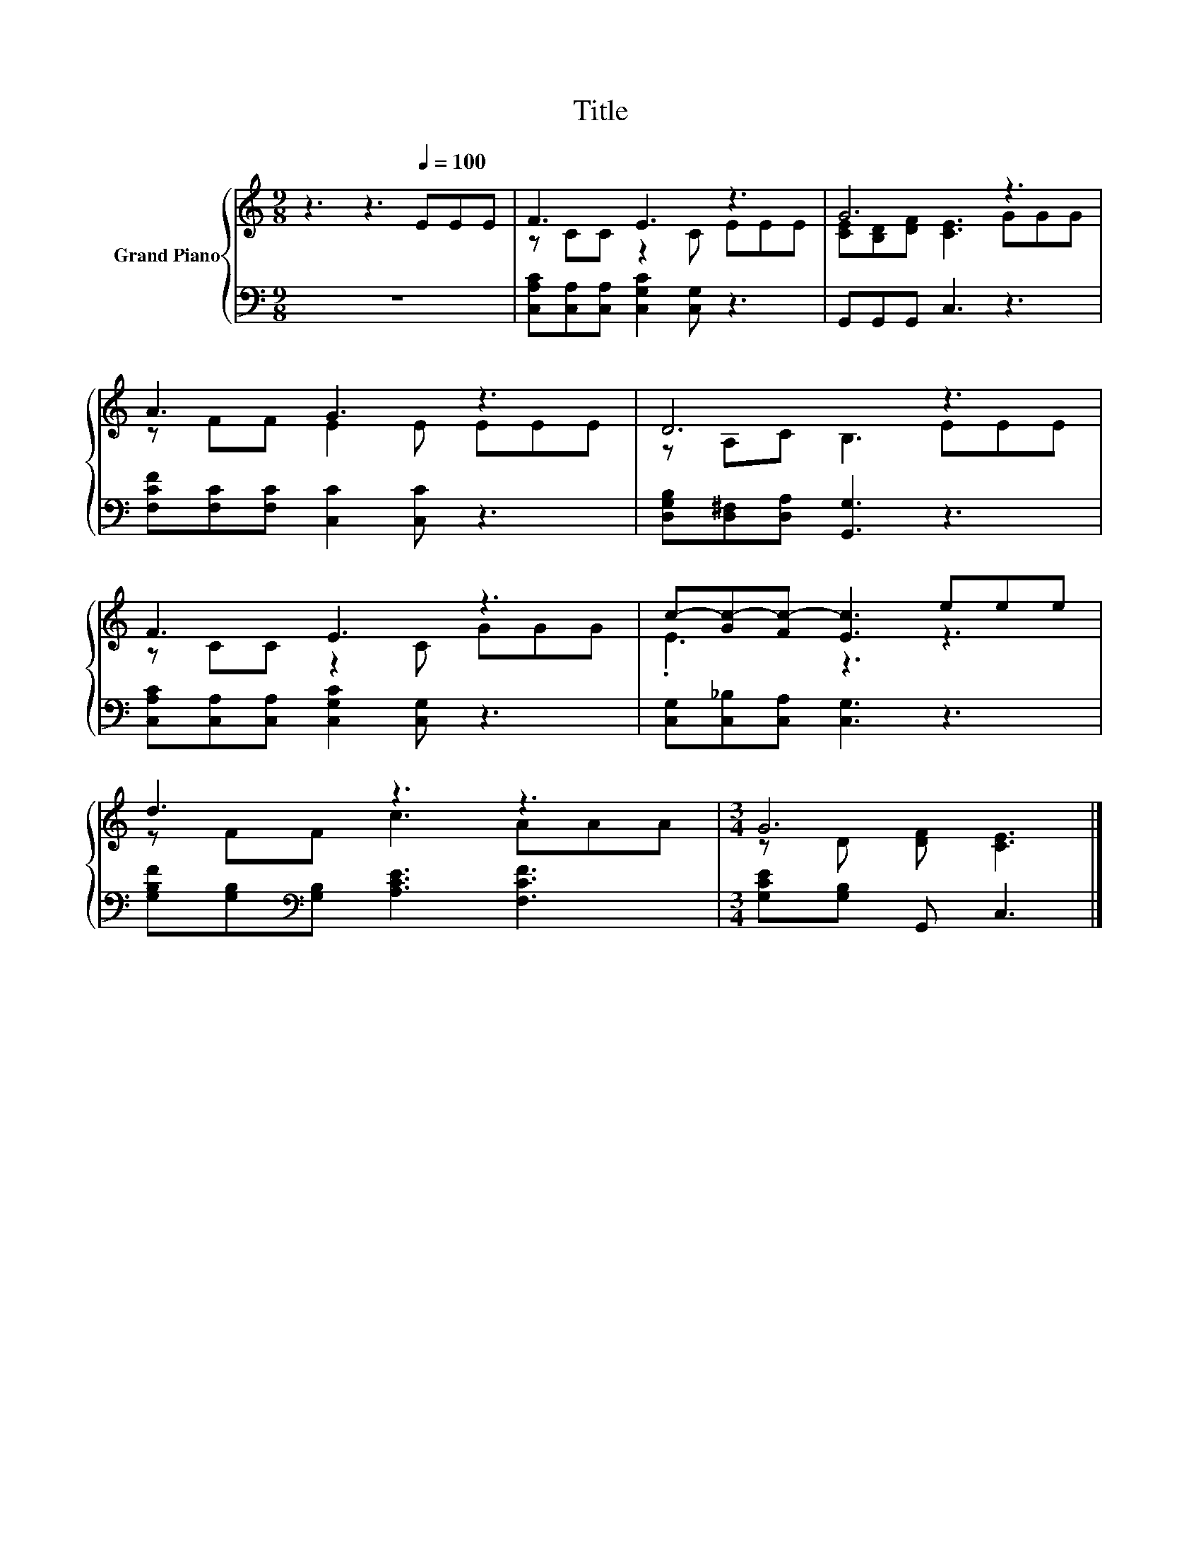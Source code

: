 X:1
T:Title
%%score { ( 1 3 ) | 2 }
L:1/8
M:9/8
K:C
V:1 treble nm="Grand Piano"
V:3 treble 
V:2 bass 
V:1
 z3 z3[Q:1/4=100] EEE | F3 E3 z3 | G6 z3 | A3 G3 z3 | D6 z3 | F3 E3 z3 | c-[Gc-][Fc-] [Ec]3 eee | %7
 d3 z3 z3 |[M:3/4] G6 |] %9
V:2
 z9 | [C,A,C][C,A,][C,A,] [C,G,C]2 [C,G,] z3 | G,,G,,G,, C,3 z3 | %3
 [F,CF][F,C][F,C] [C,C]2 [C,C] z3 | [D,G,B,][D,^F,][D,A,] [G,,G,]3 z3 | %5
 [C,A,C][C,A,][C,A,] [C,G,C]2 [C,G,] z3 | [C,G,][C,_B,][C,A,] [C,G,]3 z3 | %7
 [G,B,F][G,B,][K:bass][G,B,] [A,CE]3 [F,CF]3 |[M:3/4] [G,CE][G,B,] G,, C,3 |] %9
V:3
 x9 | z CC z2 C EEE | [CE][B,D][DF] [CE]3 GGG | z FF E2 E EEE | z A,C B,3 EEE | z CC z2 C GGG | %6
 .E3 z3 z3 | z FF c3 AAA |[M:3/4] z D [DF] [CE]3 |] %9

